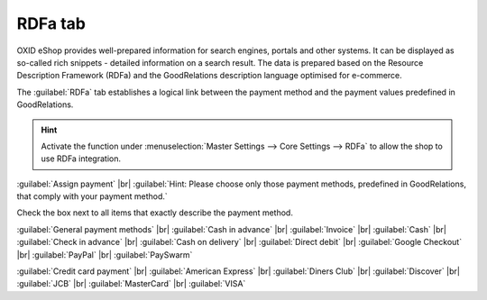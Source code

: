 ﻿RDFa tab
==================

OXID eShop provides well-prepared information for search engines, portals and other systems. It can be displayed as so-called rich snippets - detailed information on a search result. The data is prepared based on the Resource Description Framework (RDFa) and the GoodRelations description language optimised for e-commerce.

The :guilabel:`RDFa` tab establishes a logical link between the payment method and the payment values predefined in GoodRelations.

.. image:: ../../media/screenshots/oxbadc01.png
   :alt: Payment methods - RDFa tab
   :class: with-shadow
   :height: 342
   :width: 650

.. hint:: Activate the function under :menuselection:`Master Settings --> Core Settings --> RDFa` to allow the shop to use RDFa integration.

:guilabel:`Assign payment` |br|
:guilabel:`Hint: Please choose only those payment methods, predefined in GoodRelations, that comply with your payment method.`

Check the box next to all items that exactly describe the payment method.

:guilabel:`General payment methods` |br|
:guilabel:`Cash in advance` |br|
:guilabel:`Invoice` |br|
:guilabel:`Cash` |br|
:guilabel:`Check in advance` |br|
:guilabel:`Cash on delivery` |br|
:guilabel:`Direct debit` |br|
:guilabel:`Google Checkout` |br|
:guilabel:`PayPal` |br|
:guilabel:`PaySwarm`

:guilabel:`Credit card payment` |br|
:guilabel:`American Express` |br|
:guilabel:`Diners Club` |br|
:guilabel:`Discover` |br|
:guilabel:`JCB` |br|
:guilabel:`MasterCard` |br|
:guilabel:`VISA`

.. Intern: oxbadc, Status:, F1: payment_rdfa.html
.. ToDo note line is incorrect: %s and two points